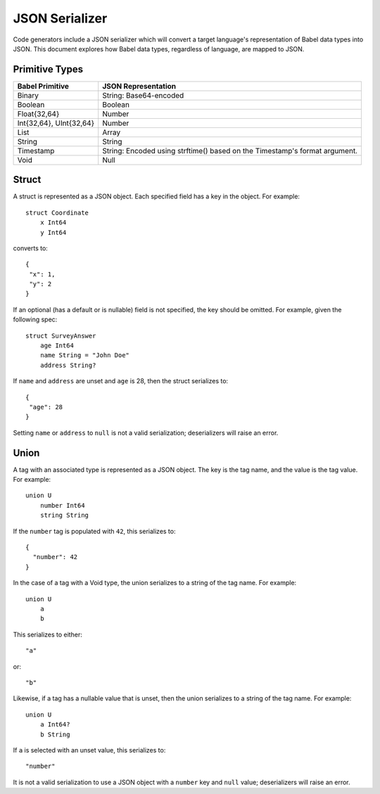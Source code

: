 ***************
JSON Serializer
***************

Code generators include a JSON serializer which will convert a target
language's representation of Babel data types into JSON. This document explores
how Babel data types, regardless of language, are mapped to JSON.

Primitive Types
===============

========================== ====================================================
Babel Primitive            JSON Representation
========================== ====================================================
Binary                     String: Base64-encoded
Boolean                    Boolean
Float{32,64}               Number
Int{32,64}, UInt{32,64}    Number
List                       Array
String                     String
Timestamp                  String: Encoded using strftime() based on the
                           Timestamp's format argument.
Void                       Null
========================== ====================================================

Struct
======

A struct is represented as a JSON object. Each specified field has a key in the
object. For example::

    struct Coordinate
        x Int64
        y Int64


converts to::

    {
     "x": 1,
     "y": 2
    }

If an optional (has a default or is nullable) field is not specified, the key
should be omitted. For example, given the following spec::

    struct SurveyAnswer
        age Int64
        name String = "John Doe"
        address String?

If ``name`` and ``address`` are unset and ``age`` is 28, then the struct
serializes to::

    {
     "age": 28
    }

Setting ``name`` or ``address`` to ``null`` is not a valid serialization;
deserializers will raise an error.

Union
=====

A tag with an associated type is represented as a JSON object. The key is the
tag name, and the value is the tag value. For example::

    union U
        number Int64
        string String

If the ``number`` tag is populated with ``42``, this serializes to::

    {
      "number": 42
    }

In the case of a tag with a Void type, the union serializes to a string of the
tag name. For example::

    union U
        a
        b

This serializes to either::

    "a"

or::

    "b"

Likewise, if a tag has a nullable value that is unset, then the union
serializes to a string of the tag name. For example::

    union U
        a Int64?
        b String

If ``a`` is selected with an unset value, this serializes to::

    "number"

It is not a valid serialization to use a JSON object with a ``number`` key
and ``null`` value; deserializers will raise an error.
